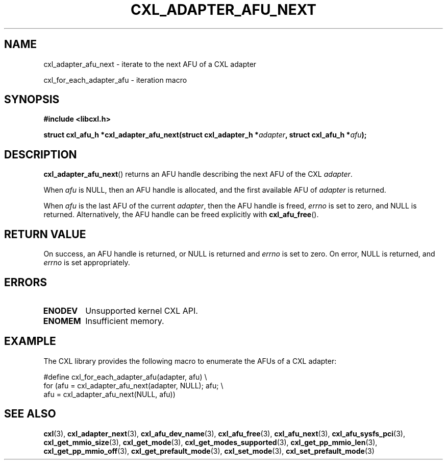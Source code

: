 .\" Copyright 2015 IBM Corp.
.\"
.TH CXL_ADAPTER_AFU_NEXT 3 2016-05-25 "LIBCXL 1.4" "CXL Programmer's Manual"
.SH NAME
cxl_adapter_afu_next \- iterate to the next AFU of a CXL adapter
.PP
cxl_for_each_adapter_afu \- iteration macro
.SH SYNOPSIS
.B #include <libcxl.h>
.PP
.B "struct cxl_afu_h *cxl_adapter_afu_next(struct cxl_adapter_h"
.BI * adapter ", struct cxl_afu_h *" afu );
.SH DESCRIPTION
.BR cxl_adapter_afu_next ()
returns an AFU handle describing the next AFU of the CXL
.IR adapter .
.PP
When
.I afu
is NULL, then an AFU handle is allocated, and the first available
AFU of
.I adapter
is returned.
.PP
When
.I afu
is the last AFU of the current
.IR adapter ,
then the AFU handle is freed,
.I errno
is set to zero, and NULL is returned.
Alternatively, the AFU handle can be freed explicitly with
.BR cxl_afu_free ().
.SH RETURN VALUE
On success, an AFU handle is returned, or NULL is returned and
.I errno
is set to zero.
On error, NULL is returned, and
.I errno
is set appropriately.
.SH ERRORS
.TP
.B ENODEV
Unsupported kernel CXL API.
.TP
.B ENOMEM
Insufficient memory.
.SH EXAMPLE
The CXL library provides the following macro to enumerate the
AFUs of a CXL adapter:
.PP
.nf
    #define cxl_for_each_adapter_afu(adapter, afu) \\
        for (afu = cxl_adapter_afu_next(adapter, NULL); afu; \\
             afu = cxl_adapter_afu_next(NULL, afu))
.fi
.SH SEE ALSO
.BR cxl (3),
.BR cxl_adapter_next (3),
.BR cxl_afu_dev_name (3),
.BR cxl_afu_free (3),
.BR cxl_afu_next (3),
.BR cxl_afu_sysfs_pci (3),
.BR cxl_get_mmio_size (3),
.BR cxl_get_mode (3),
.BR cxl_get_modes_supported (3),
.BR cxl_get_pp_mmio_len (3),
.BR cxl_get_pp_mmio_off (3),
.BR cxl_get_prefault_mode (3),
.BR cxl_set_mode (3),
.BR cxl_set_prefault_mode (3)
